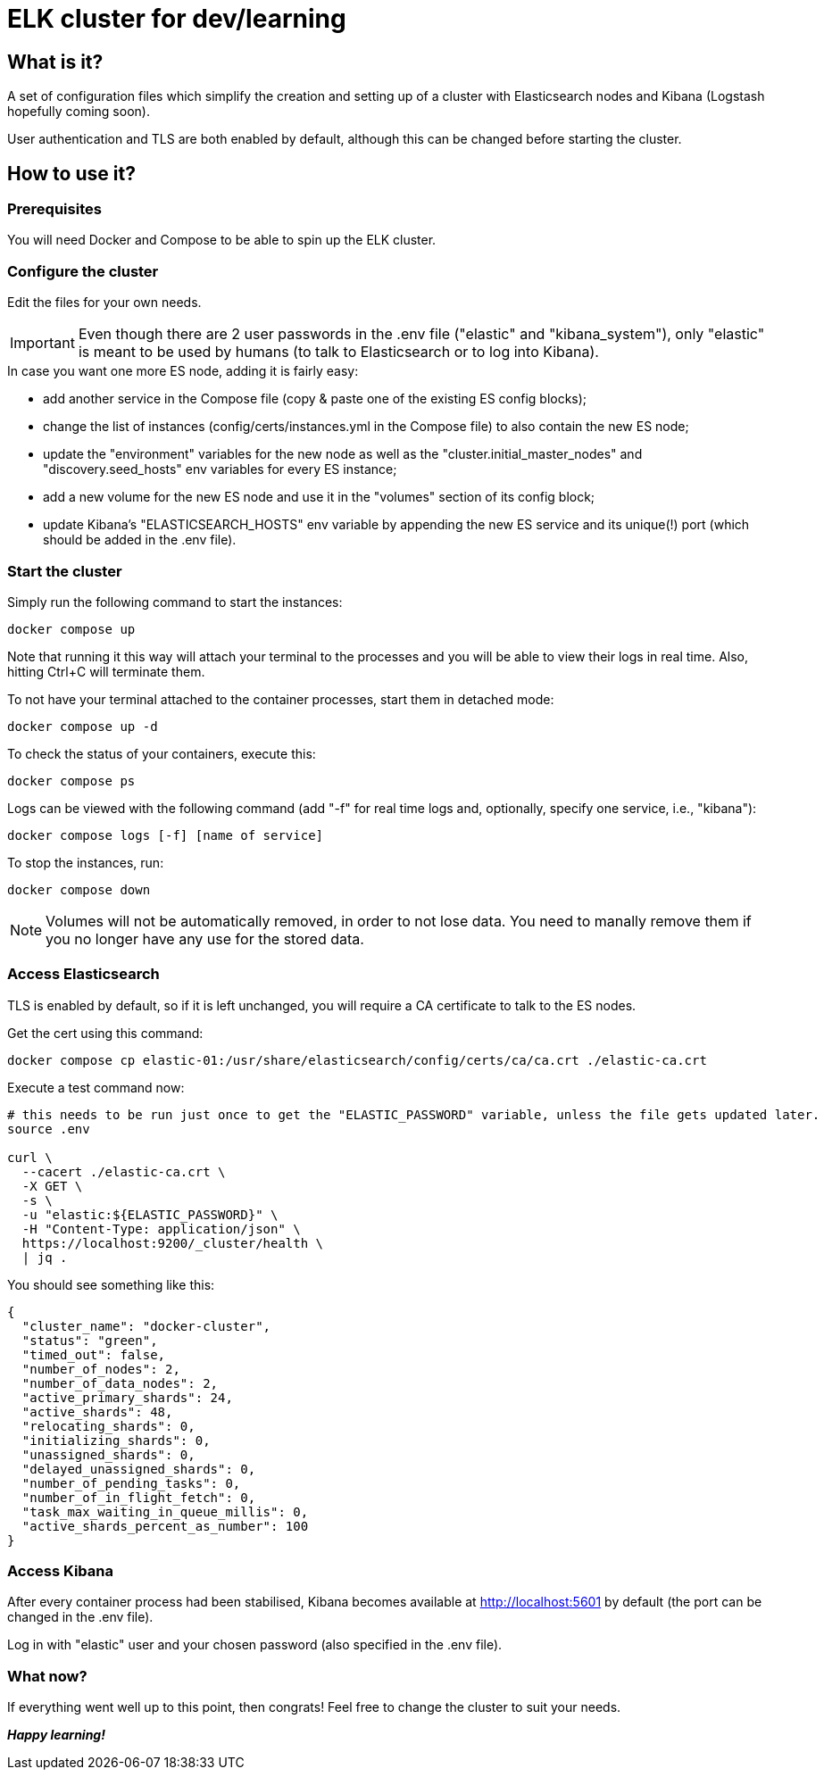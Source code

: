 = ELK cluster for dev/learning

:toc: macro
:toc-placement: preamble
:toclevels: 1
:showtitle:

toc::[]

== What is it?

A set of configuration files which simplify the creation and setting up of a cluster with Elasticsearch nodes and Kibana (Logstash hopefully coming soon).

User authentication and TLS are both enabled by default, although this can be changed before starting the cluster.

== How to use it?

=== Prerequisites

You will need Docker and Compose to be able to spin up the ELK cluster.

=== Configure the cluster

Edit the files for your own needs.

[IMPORTANT]
====
Even though there are 2 user passwords in the .env file ("elastic" and "kibana_system"), only "elastic" is meant to be used by humans (to talk to Elasticsearch or to log into Kibana).
====

.In case you want one more ES node, adding it is fairly easy:
* add another service in the Compose file (copy & paste one of the existing ES config blocks);
* change the list of instances (config/certs/instances.yml in the Compose file) to also contain the new ES node;
* update the "environment" variables for the new node as well as the "cluster.initial_master_nodes" and "discovery.seed_hosts" env variables for every ES instance;
* add a new volume for the new ES node and use it in the "volumes" section of its config block;
* update Kibana's "ELASTICSEARCH_HOSTS" env variable by appending the new ES service and its unique(!) port (which should be added in the .env file).

=== Start the cluster

Simply run the following command to start the instances:
[source,bash]
--
docker compose up
--

Note that running it this way will attach your terminal to the processes and you will be able to view their logs in real time. Also, hitting Ctrl+C will terminate them.

To not have your terminal attached to the container processes, start them in detached mode:
[source,bash]
--
docker compose up -d
--

To check the status of your containers, execute this:
[source,bash]
--
docker compose ps
--

Logs can be viewed with the following command (add "-f" for real time logs and, optionally, specify one service, i.e., "kibana"):
[source,bash]
--
docker compose logs [-f] [name of service]
--

To stop the instances, run:
[source,bash]
--
docker compose down
--

[NOTE]
====
Volumes will not be automatically removed, in order to not lose data. You need to manally remove them if you no longer have any use for the stored data.
====

=== Access Elasticsearch

TLS is enabled by default, so if it is left unchanged, you will require a CA certificate to talk to the ES nodes.

Get the cert using this command:
[source,bash]
--
docker compose cp elastic-01:/usr/share/elasticsearch/config/certs/ca/ca.crt ./elastic-ca.crt
--

Execute a test command now:
[source,bash]
--
# this needs to be run just once to get the "ELASTIC_PASSWORD" variable, unless the file gets updated later.
source .env

curl \
  --cacert ./elastic-ca.crt \
  -X GET \
  -s \
  -u "elastic:${ELASTIC_PASSWORD}" \
  -H "Content-Type: application/json" \
  https://localhost:9200/_cluster/health \
  | jq .
--

You should see something like this:
[source,json]
--
{
  "cluster_name": "docker-cluster",
  "status": "green",
  "timed_out": false,
  "number_of_nodes": 2,
  "number_of_data_nodes": 2,
  "active_primary_shards": 24,
  "active_shards": 48,
  "relocating_shards": 0,
  "initializing_shards": 0,
  "unassigned_shards": 0,
  "delayed_unassigned_shards": 0,
  "number_of_pending_tasks": 0,
  "number_of_in_flight_fetch": 0,
  "task_max_waiting_in_queue_millis": 0,
  "active_shards_percent_as_number": 100
}
--

=== Access Kibana

After every container process had been stabilised, Kibana becomes available at http://localhost:5601 by default (the port can be changed in the .env file).

Log in with "elastic" user and your chosen password (also specified in the .env file).

=== What now?

If everything went well up to this point, then congrats! Feel free to change the cluster to suit your needs.

*_Happy learning!_*

